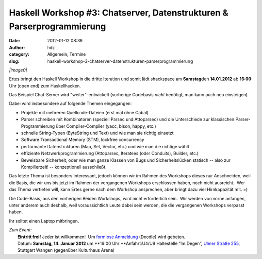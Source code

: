 Haskell Workshop #3: Chatserver, Datenstrukturen & Parserprogrammierung
#######################################################################
:date: 2012-01-12 08:39
:author: hdz
:category: Allgemein, Termine
:slug: haskell-workshop-3-chatserver-datenstrukturen-parserprogrammierung

*|image0|*

Ertes bringt den Haskell Workshop in die dritte Iteration und somit lädt
shackspace am **Samstag**\ den **14.01.2012** ab **16:00** Uhr (open
end) zum Haskellhacken.

Das Beispiel Chat-Server wird "weiter"-entwickelt (vorherige Codebasis
*nicht* benötigt, man kann auch neu einsteigen).

Dabei wird insbesondere auf folgende Themen eingegangen:

-  Projekte mit mehreren Quellcode-Dateien (erst mal ohne Cabal)
-  Parser schreiben mit Kombinatoren (speziell Parsec und Attoparsec)
   und die Unterschiede zur klassischen Parser-Programmierung über
   Compiler-Compiler (yacc, bison, happy, etc.)
-  schnelle String-Typen (ByteString und Text) und wie man sie richtig
   einsetzt
-  Software Transactional Memory (STM), lockfree concurrency
-  performante Datenstrukturen (Map, Set, Vector, etc.) und wie man die
   richtige wählt
-  effiziente Netzwerkprogrammierung (Attoparsec, Iteratees (oder
   Conduits), Builder, etc.)
-  Beweisbare Sicherheit, oder wie man ganze Klassen von Bugs und
   Sicherheitslücken statisch -- also zur Kompilierzeit! --
   konzeptionell ausschließt.

Das letzte Thema ist besonders interessant, jedoch können wir im Rahmen
des Workshops dieses nur Anschneiden, weil die Basis, die wir uns bis
jetzt im Rahmen der vergangenen Workshops erschlossen haben, noch nicht
ausreicht.  Wer das Thema vertiefen will, kann Ertes gerne nach dem
Workshop ansprechen, aber bringt dazu viel Hirnkapazität mit. =)

Die Code-Basis, aus den vorherigen Beiden Workshops, wird nicht
erforderlich sein.  Wir werden von vorne anfangen, unter anderem auch
deshalb, weil voraussichtlich Leute dabei sein werden, die die
vergangenen Workshops verpasst haben.

Ihr solltet einen Laptop mitbringen.

| *Zum Event:*
|  **Eintritt frei!** Jeder ist willkommen!  Um `formlose Anmeldung <http://www.doodle.com/v247hidebrcbt4px>`__ (Doodle) wird gebeten.
|  Datum: **Samstag, 14. Januar 2012** um **16:00 Uhr **\ Anfahrt:U4/U9 Haltestelle “Im Degen”, `Ulmer Straße 255 <../?page_id=713>`__, Stuttgart Wangen (gegenüber Kulturhaus Arena)

.. |image0| image:: http://shackspace.de/wp-content/uploads/2011/12/HaskellLogoStyPreview-1.png
   :target: http://shackspace.de/wp-content/uploads/2011/12/HaskellLogoStyPreview-1.png


